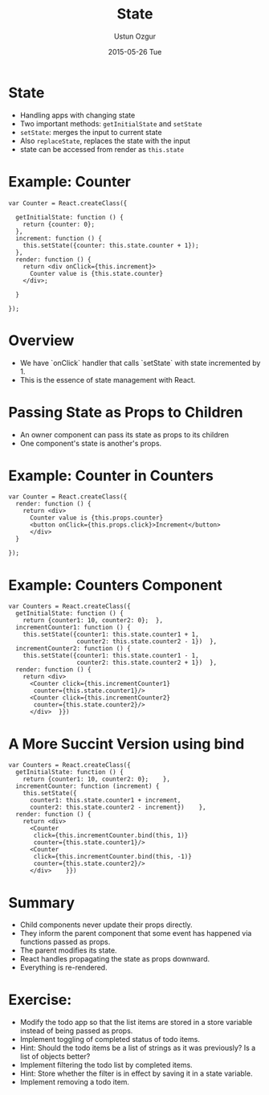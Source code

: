#+TITLE:   State
#+AUTHOR:  Ustun Ozgur
#+EMAIL:   ustun@ustunozgur.com
#+DATE:    2015-05-26 Tue
#+BEAMER-FRAME-LEVEL: 1
#+BEAMER_COLOR_THEME: spruce
#+OPTIONS: toc:nil outline:nil H:1


* State

- Handling apps with changing state
- Two important methods: =getInitialState= and =setState=
- =setState=: merges the input to current state
- Also =replaceState=, replaces the state with the input
- state can be accessed from render as =this.state=

* Example: Counter

#+BEGIN_SRC js2
  var Counter = React.createClass({

    getInitialState: function () {
      return {counter: 0};
    },
    increment: function () {
      this.setState({counter: this.state.counter + 1});
    },
    render: function () {
      return <div onClick={this.increment}>
        Counter value is {this.state.counter}
      </div>;

    }

  });
#+END_SRC

* Overview

- We have `onClick` handler that calls `setState` with state incremented
  by 1.
- This is the essence of state management with React.

* Passing State as Props to Children

- An owner component can pass its state as props to its children
- One component's state is another's props.

* Example: Counter in Counters
#+BEGIN_SRC js2
  var Counter = React.createClass({
    render: function () {
      return <div>
        Counter value is {this.props.counter}
        <button onClick={this.props.click}>Increment</button>
        </div>
    }

  });
#+END_SRC

* Example: Counters Component
#+BEGIN_SRC js2
  var Counters = React.createClass({
    getInitialState: function () {
      return {counter1: 10, counter2: 0};  },
    incrementCounter1: function () {
      this.setState({counter1: this.state.counter1 + 1,
                     counter2: this.state.counter2 - 1})  },
    incrementCounter2: function () {
      this.setState({counter1: this.state.counter1 - 1,
                     counter2: this.state.counter2 + 1})  },
    render: function () {
      return <div>
        <Counter click={this.incrementCounter1}
         counter={this.state.counter1}/>
        <Counter click={this.incrementCounter2}
         counter={this.state.counter2}/>
        </div>  }})
#+END_SRC

* A More Succint Version using bind

#+BEGIN_SRC js2
  var Counters = React.createClass({
    getInitialState: function () {
      return {counter1: 10, counter2: 0};    },
    incrementCounter: function (increment) {
      this.setState({
        counter1: this.state.counter1 + increment,
        counter2: this.state.counter2 - increment})    },
    render: function () {
      return <div>
        <Counter
         click={this.incrementCounter.bind(this, 1)}
         counter={this.state.counter1}/>
        <Counter
         click={this.incrementCounter.bind(this, -1)}
         counter={this.state.counter2}/>
        </div>    }})
#+END_SRC


* Summary
- Child components never update their props directly.
- They inform the parent component that some event has happened via functions
  passed as props.
- The parent modifies its state.
- React handles propagating the state as props downward.
- Everything is re-rendered.

* Exercise:

- Modify the todo app so that the list items are stored in a store variable
  instead of being passed as props.
- Implement toggling of completed status of todo items.
- Hint: Should the todo items be a list of strings as it was previously? Is a
  list of objects better?
- Implement filtering the todo list by completed items.
- Hint: Store whether the filter is in effect by saving it in a state
  variable.
- Implement removing a todo item.
